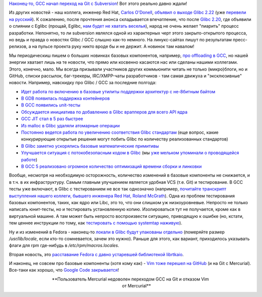 .. title: GCC переходит на Git и другие новости.
.. slug: gcc-переходит-на-git-и-другие-новости
.. date: 2015-08-26 15:58:27
.. tags: gcc, git, subversion, vim, github, mercurial
.. category:
.. link:
.. description:
.. type: text
.. author: Peter Lemenkov

`Наконец-то, GCC начал переход на Git с Subversion
<https://thread.gmane.org/gmane.comp.gcc.devel/140753>`__! Вот этого реально
давно ждали!

Из других новостей - наш коллега, инженер Red Hat, `Carlos O'Donell
<https://plus.google.com/116746191356411907058>`__, `объявил о выходе Glibc
2.22 <https://thread.gmane.org/gmane.comp.lib.glibc.alpha/54439>`__ (уже
`перевели на русский <https://www.opennet.ru/opennews/art.shtml?num=42797>`__).
К сожалению, после прочтения анонса складывается впечатление, что после `Glibc
2.20 </content/Новости-systemdlinux-платформы>`__, где объявили о слиянии с
Eglibc (прощай, Eglibc, `нам будет не хватать веселья
</content/Очередной-отчет-о-статистике-по-вкладу-компаний-и-сообществ-в-ядро-linux>`__),
народ не очень желает "пиарить" процесс разработки. Непонятно, то ли subversion
являлся одной из характерных черт этого закрыто-открытого процесса, но ведь и
правда о новостях Glibc / GCC слышно как-то немного. На линукс-сайтах пишут по
результатам пресс-релизов, а на пульсе проекта руку никто вроде бы и не держит.
А новинок там навалом!

Мы периодическиш пишем о больших новинках базовых компонентов, например, `про
offloading в GCC </content/gcc-получил-поддержку-offloading>`__, но нашей
энергии хватает лишь на те новости, что прямо или косвенно касаются нас или
сделаны нашими коллегами. Этого, конечно, мало. Мы всегда призывали участников
других коммьюнити читать не только (микро)блоги, но и GitHub, списки рассылок,
баг-трекеры, IRC/XMPP-чаты разработчиков - там самая движуха и "эксклюзивные"
новости. Например, навскидку про Glibc / GCC за последние полгода:

- `Идет работа по включению в базовые утилиты поддержки архитектур с не-8битным
  байтом <https://thread.gmane.org/gmane.comp.gdb.patches/106980>`__
- `В GDB появилась поддержка контейнеров
  <https://thread.gmane.org/gmane.comp.gdb.patches/107000>`__
- `В GCC появились unit-тесты
  <https://thread.gmane.org/gmane.comp.gcc.patches/344304>`__
- `Обсуждается инициатива по добавлению в Glibc врапперов для всего API ядра
  <https://lwn.net/Articles/655028/#Comments>`__
- `GCC JIT стал в 5 раз быстрее
  <https://thread.gmane.org/gmane.comp.gnu.binutils/69948>`__
- `Из malloc в Glibc удаляли атомарные операции
  <https://thread.gmane.org/gmane.comp.lib.glibc.alpha/49099>`__
- `Постоянно ведется работа по увеличению соответствия Glibc стандартам
  <https://thread.gmane.org/gmane.comp.lib.glibc.alpha/50210>`__ (еще вопрос,
  какие конкурирующие открытые решения могут побить Glibc по количеству
  реализованных стандартов)
- `В Glibc заметно ускорялись базовые математические примитивы
  <https://developerblog.redhat.com/2015/01/02/improving-math-performance-in-glibc/>`__
- `Улучшается ситуация с потокобезопасным кодом в Glibc
  <https://developerblog.redhat.com/2015/01/28/recent-improvements-to-concurrent-code-in-glibc/>`__
  (мы `уже мельком упоминали о проводящейся работе
  </content/Потокобезопасность-и-glibc>`__)
- `В GCC 5 реализовано огромное количество оптимизаций времени сборки и
  линковки <http://hubicka.blogspot.com/2015/04/GCC5-IPA-LTO-news.html>`__

Вообще, несмотря на необходимую осторожность, количество изменений в базовые
компоненты не снижается, и в т.ч. в их инфраструктуру. Самым главным улучшением
является удобная VCS (т.е. Git) и тестирование. В GCC тесты уже включают, в
Glibc с тестированием не все так однозначно (например, `почитайте транскрипт
выступления нашего коллеги, бывшего инженера Red Hat, Roland McGrath
<https://lwn.net/Articles/634488/>`__). Одна из проблем тестирования базовых
компонентов, таких, как ядро или Libc, это то, что они слишком уж
низкоуровневые. Непросто не только написать юнит-тесты, но и тестировать
установленную копию. Изолироваться тут не получается, кроме как в виртуальной
машине. А там может быть непросто воспроизвести ситуацию, приводящую к ошибке
(но, кстати, тем ценнее инструкции по тому, как `тестировать с помощью
systemtap наживую <https://sourceware.org/glibc/wiki/Testing/WhiteBox>`__).

Ну и из изменений в Fedora - наконец-то `локали в Glibc будут упакованы
отдельно
<https://thread.gmane.org/gmane.linux.redhat.fedora.devel.announce/1554>`__
(померяйте размер */usr/lib/locale*, если кто-то сомневается, зачем это нужно).
Раньше для этого, как вариант, приходилось указывать флаги для rpm где-нибудь в
*/etc/rpm/macros.locales*.

Вторая новость, это `расставание Fedora с давно устаревшей библиотекой
librtkaio <https://thread.gmane.org/gmane.linux.redhat.fedora.devel/210690>`__.

И наконец, не совсем про базовые компоненты (хотя кому как) - `Vim тоже перешел
на GitHub
<https://groups.google.com/forum/#!msg/vim_announce/kC6yXmx6qJg/1WKQiYl4FwAJ>`__
(и на Git с Mercurial). Все-таки как хорошо, что `Google Code закрывается
</content/google-code-официально-закрывается>`__!

.. image:: /images/mercurial_user.png
   :align: center
   :width: 100.0%

.. class:: align-center

**Пользователь Mercurial недоволен переходом GCC на Git и отказом Vim
  от Mercurial**
